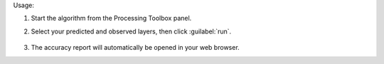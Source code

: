 Usage:

1. Start the algorithm from the Processing Toolbox panel.

2. Select your predicted and observed layers, then click :guilabel:`run`.

    .. figure:: ../../processing_algorithms_includes/classification/img/simple_rand_samp_acc.png
       :align: center

3. The accuracy report will automatically be opened in your web browser.
